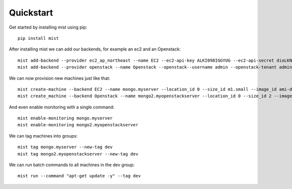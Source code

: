 Quickstart
**********

Get started by installing mist using pip::

    pip install mist


After installing mist we can add our backends, for example an ec2 and an Openstack::

    mist add-backend --provider ec2_ap_northeast --name EC2 --ec2-api-key ALKI098IGGYUG --ec2-api-secret dioLKNlkhiu89oiukhj
    mist add-backend --provider openstack --name Openstack --openstack--username admin --openstack-tenant admin --openstack-password admin_pass --openstack-auth-url http://10.0.1:5000

We can now provision new machines just like that::

    mist create-machine --backend EC2 --name mongo.myserver --location_id 0 --size_id m1.small --image_id ami-d9134ed8
    mist create_machine --backend Openstack --name mongo2.myopenstackserver --location_id 0 --size_id 2 --image_id 9l98oiji-8uklhjh-234-23444

And even enable monitoring with a single command::

    mist enable-monitoring mongo.myserver
    mist enable-monitoring mongo2.myopenstackserver

We can tag machines into groups::

    mist tag mongo.myserver --new-tag dev
    mist tag mongo2.myopenstackserver --new-tag dev

We can run batch commands to all machines in the dev group::

    mist run --command "apt-get update -y" --tag dev


